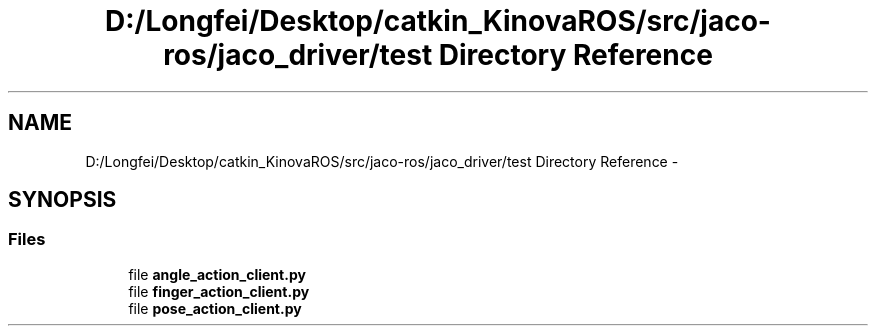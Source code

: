.TH "D:/Longfei/Desktop/catkin_KinovaROS/src/jaco-ros/jaco_driver/test Directory Reference" 3 "Thu Mar 3 2016" "Version 1.0.1" "Kinova-ROS" \" -*- nroff -*-
.ad l
.nh
.SH NAME
D:/Longfei/Desktop/catkin_KinovaROS/src/jaco-ros/jaco_driver/test Directory Reference \- 
.SH SYNOPSIS
.br
.PP
.SS "Files"

.in +1c
.ti -1c
.RI "file \fBangle_action_client\&.py\fP"
.br
.ti -1c
.RI "file \fBfinger_action_client\&.py\fP"
.br
.ti -1c
.RI "file \fBpose_action_client\&.py\fP"
.br
.in -1c
